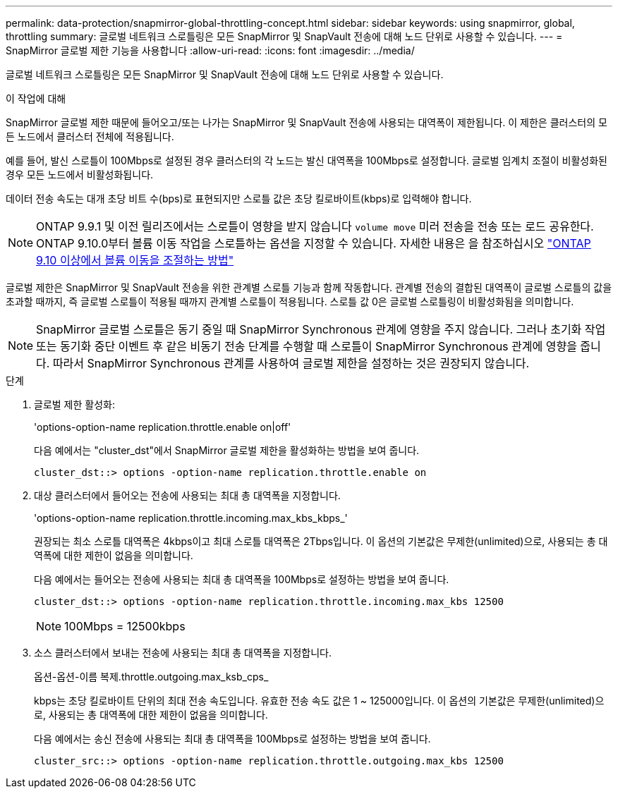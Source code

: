 ---
permalink: data-protection/snapmirror-global-throttling-concept.html 
sidebar: sidebar 
keywords: using snapmirror, global, throttling 
summary: 글로벌 네트워크 스로틀링은 모든 SnapMirror 및 SnapVault 전송에 대해 노드 단위로 사용할 수 있습니다. 
---
= SnapMirror 글로벌 제한 기능을 사용합니다
:allow-uri-read: 
:icons: font
:imagesdir: ../media/


[role="lead"]
글로벌 네트워크 스로틀링은 모든 SnapMirror 및 SnapVault 전송에 대해 노드 단위로 사용할 수 있습니다.

.이 작업에 대해
SnapMirror 글로벌 제한 때문에 들어오고/또는 나가는 SnapMirror 및 SnapVault 전송에 사용되는 대역폭이 제한됩니다. 이 제한은 클러스터의 모든 노드에서 클러스터 전체에 적용됩니다.

예를 들어, 발신 스로틀이 100Mbps로 설정된 경우 클러스터의 각 노드는 발신 대역폭을 100Mbps로 설정합니다. 글로벌 임계치 조절이 비활성화된 경우 모든 노드에서 비활성화됩니다.

데이터 전송 속도는 대개 초당 비트 수(bps)로 표현되지만 스로틀 값은 초당 킬로바이트(kbps)로 입력해야 합니다.

[NOTE]
====
ONTAP 9.9.1 및 이전 릴리즈에서는 스로틀이 영향을 받지 않습니다 `volume move` 미러 전송을 전송 또는 로드 공유한다. ONTAP 9.10.0부터 볼륨 이동 작업을 스로틀하는 옵션을 지정할 수 있습니다. 자세한 내용은 을 참조하십시오 link:https://kb.netapp.com/Advice_and_Troubleshooting/Data_Storage_Software/ONTAP_OS/How_to_throttle_volume_move_in_ONTAP_9.10_or_later["ONTAP 9.10 이상에서 볼륨 이동을 조절하는 방법"]

====
글로벌 제한은 SnapMirror 및 SnapVault 전송을 위한 관계별 스로틀 기능과 함께 작동합니다. 관계별 전송의 결합된 대역폭이 글로벌 스로틀의 값을 초과할 때까지, 즉 글로벌 스로틀이 적용될 때까지 관계별 스로틀이 적용됩니다. 스로틀 값 0은 글로벌 스로틀링이 비활성화됨을 의미합니다.

[NOTE]
====
SnapMirror 글로벌 스로틀은 동기 중일 때 SnapMirror Synchronous 관계에 영향을 주지 않습니다. 그러나 초기화 작업 또는 동기화 중단 이벤트 후 같은 비동기 전송 단계를 수행할 때 스로틀이 SnapMirror Synchronous 관계에 영향을 줍니다. 따라서 SnapMirror Synchronous 관계를 사용하여 글로벌 제한을 설정하는 것은 권장되지 않습니다.

====
.단계
. 글로벌 제한 활성화:
+
'options-option-name replication.throttle.enable on|off'

+
다음 예에서는 "cluster_dst"에서 SnapMirror 글로벌 제한을 활성화하는 방법을 보여 줍니다.

+
[listing]
----
cluster_dst::> options -option-name replication.throttle.enable on
----
. 대상 클러스터에서 들어오는 전송에 사용되는 최대 총 대역폭을 지정합니다.
+
'options-option-name replication.throttle.incoming.max_kbs_kbps_'

+
권장되는 최소 스로틀 대역폭은 4kbps이고 최대 스로틀 대역폭은 2Tbps입니다. 이 옵션의 기본값은 무제한(unlimited)으로, 사용되는 총 대역폭에 대한 제한이 없음을 의미합니다.

+
다음 예에서는 들어오는 전송에 사용되는 최대 총 대역폭을 100Mbps로 설정하는 방법을 보여 줍니다.

+
[listing]
----
cluster_dst::> options -option-name replication.throttle.incoming.max_kbs 12500
----
+
[NOTE]
====
100Mbps = 12500kbps

====
. 소스 클러스터에서 보내는 전송에 사용되는 최대 총 대역폭을 지정합니다.
+
옵션-옵션-이름 복제.throttle.outgoing.max_ksb_cps_

+
kbps는 초당 킬로바이트 단위의 최대 전송 속도입니다. 유효한 전송 속도 값은 1 ~ 125000입니다. 이 옵션의 기본값은 무제한(unlimited)으로, 사용되는 총 대역폭에 대한 제한이 없음을 의미합니다.

+
다음 예에서는 송신 전송에 사용되는 최대 총 대역폭을 100Mbps로 설정하는 방법을 보여 줍니다.

+
[listing]
----
cluster_src::> options -option-name replication.throttle.outgoing.max_kbs 12500
----

